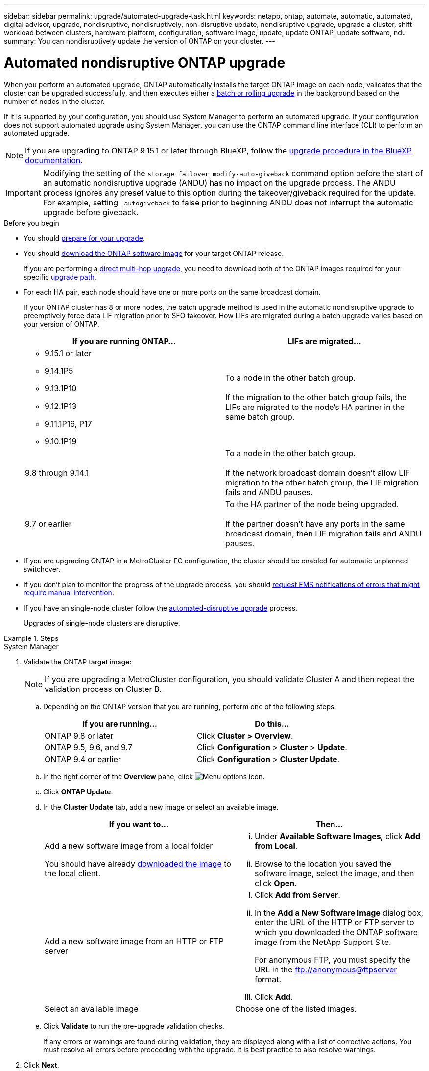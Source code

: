 ---
sidebar: sidebar
permalink: upgrade/automated-upgrade-task.html
keywords: netapp, ontap, automate, automatic, automated, digital advisor, upgrade, nondisruptive, nondisruptively, non-disruptive update, nondisruptive upgrade, upgrade a cluster, shift workload between clusters, hardware platform, configuration, software image, update, update ONTAP, update software, ndu
summary: You can nondisruptively update the version of ONTAP on your cluster.
---

= Automated nondisruptive ONTAP upgrade
:toclevels: 1
:hardbreaks:
:nofooter:
:icons: font
:linkattrs:
:imagesdir: ../media/

[.lead]
When you perform an automated upgrade, ONTAP automatically installs the target ONTAP image on each node, validates that the cluster can be upgraded successfully, and then executes either a xref:concept_upgrade_methods.html[batch or rolling upgrade] in the background based on the number of nodes in the cluster. 

If it is supported by your configuration, you should use System Manager to perform an automated upgrade.  If your configuration does not support automated upgrade using System Manager, you can use the ONTAP command line interface (CLI) to perform an automated upgrade.

[NOTE]
If you are upgrading to ONTAP 9.15.1 or later through BlueXP, follow the link:https://docs.netapp.com/us-en/bluexp-software-updates/get-started/software-updates.html[upgrade procedure in the BlueXP documentation^].

[IMPORTANT]
Modifying the setting of the `storage failover modify-auto-giveback` command option before the start of an automatic nondisruptive upgrade (ANDU) has no impact on the upgrade process. The ANDU process ignores any preset value to this option during the takeover/giveback required for the update. For example, setting `-autogiveback` to false prior to beginning ANDU does not interrupt the automatic upgrade before giveback.

.Before you begin

* You should link:prepare.html[prepare for your upgrade].

* You should link:download-software-image.html[download the ONTAP software image] for your target ONTAP release.
+
If you are performing a link:../upgrade/concept_upgrade_paths.html#types-of-upgrade-paths[direct multi-hop upgrade], you need to download both of the ONTAP images required for your specific link:../upgrade/concept_upgrade_paths.html#supported-upgrade-paths[upgrade path].

* For each HA pair, each node should have one or more ports on the same broadcast domain.
+
If your ONTAP cluster has 8 or more nodes, the batch upgrade method is used in the automatic nondisruptive upgrade to preemptively force data LIF migration prior to SFO takeover.  How LIFs are migrated during a batch upgrade varies based on your version of ONTAP.
+
[cols="2" options="header"]
|===
//header row
| If you are running ONTAP...
| LIFs are migrated...

a| 
* 9.15.1 or later
* 9.14.1P5
* 9.13.1P10
* 9.12.1P13
* 9.11.1P16, P17
* 9.10.1P19

| To a node in the other batch group.

If the migration to the other batch group fails, the LIFs are migrated to the node’s HA partner in the same batch group.

| 9.8 through 9.14.1
| To a node in the other batch group.

If the network broadcast domain doesn’t allow LIF migration to the other batch group, the LIF migration fails and ANDU pauses.

| 9.7 or earlier
| To the HA partner of the node being upgraded.  

If the partner doesn’t have any ports in the same broadcast domain, then LIF migration fails and ANDU pauses.

//table end
|===



* If you are upgrading ONTAP in a MetroCluster FC configuration, the cluster should be enabled for automatic unplanned switchover.

* If you don't plan to monitor the progress of the upgrade process, you should link:../error-messages/configure-ems-notifications-sm-task.html[request EMS notifications of errors that might require manual intervention].

* If you have an single-node cluster follow the link:../system-admin/single-node-clusters.html[automated-disruptive upgrade] process.
+
Upgrades of single-node clusters are disruptive.  

.Steps

// start tabbed area

[role="tabbed-block"]
====

.System Manager
--
. Validate the ONTAP target image: 
+
[NOTE]
If you are upgrading a MetroCluster configuration, you should validate Cluster A and then repeat the validation process on Cluster B.

.. Depending on the ONTAP version that you are running, perform one of the following steps:
+

|===

h|If you are running...  h| Do this...

| ONTAP 9.8 or later a| Click *Cluster > Overview*.
| ONTAP 9.5, 9.6, and 9.7 a| Click *Configuration* > *Cluster* > *Update*.
| ONTAP 9.4 or earlier a| Click *Configuration* > *Cluster Update*.
|===

.. In the right corner of the *Overview* pane, click image:icon_kabob.gif[Menu options icon].

.. Click *ONTAP Update*.

.. In the *Cluster Update* tab, add a new image or select an available image.
+

|===

h| If you want to... h| Then...

a|
Add a new software image from a local folder

You should have already link:download-software-image.html[downloaded the image] to the local client.

a|

... Under *Available Software Images*, click *Add from Local*.
... Browse to the location you saved the software image, select the image, and then click *Open*.


a|
Add a new software image from an HTTP or FTP server
a|

... Click *Add from Server*.
... In the *Add a New Software Image* dialog box, enter the URL of the HTTP or FTP server to which you downloaded the ONTAP software image from the NetApp Support Site.
+
For anonymous FTP, you must specify the URL in the ftp://anonymous@ftpserver format.

... Click *Add*.

a|
Select an available image
a|
Choose one of the listed images.
|===

.. Click *Validate* to run the pre-upgrade validation checks.
+
If any errors or warnings are found during validation, they are displayed along with a list of corrective actions. You must resolve all errors before proceeding with the upgrade.  It is best practice to also resolve warnings.

. Click *Next*.

. Click *Update*.
+
Validation is performed again. Any remaining errors or warnings are displayed along with a list of corrective actions.  Errors must be corrected before you can proceed with the upgrade.  If the validation is completed with warnings, you correct the warnings or choose *Update with warnings*.
+
NOTE: By default, ONTAP uses the link:concept_upgrade_methods.html[batch upgrade process] to upgrade clusters with eight or more nodes.  Beginning in ONTAP 9.10.1, if preferred, you can select *Update one HA pair at a time* to override the default and have your cluster upgrade one HA pair at a time using the rolling upgrade process.  
+
For MetroCluster configurations with more than 2 nodes, the ONTAP upgrade process starts simultaneously on the HA pairs at both sites.  For a 2-node MetroCluster configuration, the upgrade is started first on the site where the upgrade is not initiated. The upgrade on the remaining site begins after the first upgrade is fully completed.  

. If your upgrade pauses because of an error, click the error message to view the details, then correct the error and link:resume-upgrade-after-andu-error.html[resume the upgrade].

.After you finish
After the upgrade is completed successfully, the node reboots, and you are redirected to the System Manager login page. If the node takes a long time to reboot, you should refresh your browser.
--

.CLI
--

. Validate the ONTAP target software image
[NOTE]
If you are upgrading a MetroCluster configuration you should first execute the following steps on cluster A, then execute the same steps on cluster B.

.. Delete the previous ONTAP software package:
+
[source, cli]
----
cluster image package delete -version <previous_ONTAP_Version>
----

.. Load the target ONTAP software image into the cluster package repository:
+
[source, cli]
----
cluster image package get -url location
----
+
----
cluster1::> cluster image package get -url http://www.example.com/software/9.13.1/image.tgz

Package download completed.
Package processing completed.
----
+
If you are performing a link:../upgrade/concept_upgrade_paths.html#types-of-upgrade-paths[direct multi-hop upgrade], you also need to load the software package for the intermediate version of ONTAP required for your upgrade. For example, if you are upgrading from 9.8 to 9.13.1, you need to load the software package for ONTAP 9.12.1, and then use the same command to load the software package for 9.13.1.  

.. Verify that the software package is available in the cluster package repository:
+
[source, cli]
----
cluster image package show-repository
----
+
----
cluster1::> cluster image package show-repository
Package Version  Package Build Time
---------------- ------------------
9.13.1              MM/DD/YYYY 10:32:15
----

.. Execute the automated pre-upgrade checks:
+
[source, cli]
----
cluster image validate -version <package_version_number>
----
+
If you are performing a link:../upgrade/concept_upgrade_paths.html#types-of-upgrade-paths[direct multi-hop upgrade], you only need to use the target ONTAP package for verification. You don't need to validate the intermediate upgrade image separately. For example, if you are upgrading from 9.8 to 9.13.1, use the 9.13.1 package for verification. You don't need to validate the 9.12.1 package separately.
+
----
cluster1::> cluster image validate -version 9.13.1

WARNING: There are additional manual upgrade validation checks that must be performed after these automated validation checks have completed...
----

.. Monitor the progress of the validation:
+
[source, cli]
----
cluster image show-update-progress
----

.. Complete all required actions identified by the validation.

.. If you are upgrading a MetroCluster configuration, repeat the above steps on cluster B.


. Generate a software upgrade estimate:
+
[source, cli]
----
cluster image update -version <package_version_number> -estimate-only
----
+
[NOTE]
If you are upgrading a MetroCluster configuration, you can run this command on either Cluster A or Cluster B.  You don't need to run it on both clusters.
+
The software upgrade estimate displays details about each component to be updated, as well as the estimated duration of the upgrade.


. Perform the software upgrade:
+
[source, cli]
----
cluster image update -version <package_version_number>
----
+
* If you are performing a link:../upgrade/concept_upgrade_paths.html#types-of-upgrade-paths[direct multi-hop upgrade], use the target ONTAP version for the package_version_number. For example, if you are upgrading from ONTAP 9.8 to 9.13.1, use 9.13.1 as the package_version_number.

* By default, ONTAP uses the link:concept_upgrade_methods.html[batch upgrade process] to upgrade clusters with eight or more nodes.  If preferred, you can use the `-force-rolling` parameter to override the default process and have your cluster upgraded one node at a time using the rolling upgrade process. 

* After completing each takeover and giveback, the upgrade waits for 8 minutes to enable client applications to recover from the pause in I/O that occurs during the takeover and giveback. If your environment requires more or less time for client stabilization, you can use the `-stabilize-minutes` parameter to specify a different amount of stabilization time.

* For MetroCluster configurations with 4 nodes more, the automated upgrade starts simultaneously on the HA pairs at both sites.  For a 2-node MetroCluster configuration, the upgrade starts on the site where the upgrade is not initiated. The upgrade on the remaining site begins after the first upgrade is fully completed. 

+
----
cluster1::> cluster image update -version 9.13.1

Starting validation for this update. Please wait..

It can take several minutes to complete validation...

WARNING: There are additional manual upgrade validation checks...

Pre-update Check      Status     Error-Action
--------------------- ---------- --------------------------------------------
...
20 entries were displayed

Would you like to proceed with update ? {y|n}: y
Starting update...

cluster-1::>
----

. Display the cluster update progress:
+
[source, cli]
----
cluster image show-update-progress
----
+
If you are upgrading a 4-node or 8-node MetroCluster configuration, the `cluster image show-update-progress` command only displays the progress for the node on which you run the command. You must run the command on each node to see individual node progress.

. Verify that the upgrade was completed successfully on each node.
+
[source, cli]
----
cluster image show-update-progress
----
+
----
cluster1::> cluster image show-update-progress

                                             Estimated         Elapsed
Update Phase         Status                   Duration        Duration
-------------------- ----------------- --------------- ---------------
Pre-update checks    completed                00:10:00        00:02:07
Data ONTAP updates   completed                01:31:00        01:39:00
Post-update checks   completed                00:10:00        00:02:00
3 entries were displayed.

Updated nodes: node0, node1.
----

. Trigger an AutoSupport notification:
+
[source, cli]
----
autosupport invoke -node * -type all -message "Finishing_NDU"
----
+
If your cluster is not configured to send AutoSupport messages, a copy of the notification is saved locally.

. If you are upgrading a 2-node MetroCluster FC configuration, verify that the cluster is enabled for automatic unplanned switchover.
+
[NOTE]
If you are upgrading a standard configuration, a MetroCluster IP configuration, or a MetroCluster FC configuration greater than 2 nodes, you don't need to perform this step.

.. Check whether automatic unplanned switchover is enabled:
+
[source, cli]
----
metrocluster show
----
+
If automatic unplanned switchover is enabled, the following statement appears in the command output:
+
....
AUSO Failure Domain    auso-on-cluster-disaster
....

.. If the statement does not appear in the output, enable automatic unplanned switchover:
+
[source, cli]
----
metrocluster modify -auto-switchover-failure-domain auso-on-cluster-disaster
----

.. Verify that automatic unplanned switchover has been enabled:
+
[source, cli]
----
metrocluster show
----
--
====

// end tabbed area

== Resume ONTAP software upgrade after an error in the automated upgrade process

If an automated ONTAP software upgrade pauses because of an error, you should resolve the error and then continue the upgrade.  After the error is resolved, you can choose to continue the automated upgrade process or complete the upgrade process manually. If you choose to continue the automated upgrade, don't perform any of the upgrade steps manually.

.Steps

// start tabbed area

[role="tabbed-block"]
====
.System Manager
--

. Depending on the ONTAP version that you are running, perform one of the following steps:
+

|===

h| If you are running... h| Then...

a| ONTAP 9.8 or later
a| Click *Cluster* > *Overview*

a| ONTAP 9.7, 9.6, or 9.5
a| Click *Configuration* > *Cluster* > *Update*.

a| ONTAP 9.4 or earlier
a| * Click *Configuration* > *Cluster Update*.
* In the right corner of the *Overview* pane, click the three blue vertical dots, and select *ONTAP Update*.

|===

. Continue the automated upgrade or cancel it and continue manually.
+

|===

h| If you want to... h| Then...

a|
Resume the automated upgrade
a|
Click *Resume*.
a|
Cancel the automated upgrade and continue manually
a|
Click *Cancel*.
|===
--

.CLI
--

. View the upgrade error:
+
[source, cli]
----
cluster image show-update-progress
----
. Resolve the error.

. Resume the upgrade:
+
|===

h| If you want to... h| Enter the following command...

a| Resume the automated upgrade
a|
[source, cli]
----
cluster image resume-update
----

a| Cancel the automated upgrade and continue manually

a| 
[source, cli]
----
cluster image cancel-update
----
|===

--

====
// end tabbed area

.After you finish

link:task_what_to_do_after_upgrade.html[Perform post-upgrade checks].

== Video: Upgrades made easy

Take a look at the simplified ONTAP upgrade capabilities of System Manager in ONTAP 9.8.

video::xwwX8vrrmIk[youtube, width=848, height=480]


// BURT 1361715, 06 DEC 2021
// BURT 1387815, 23 FEB 2022


.Related information

* https://aiq.netapp.com/[Launch Digital Advisor]
* https://docs.netapp.com/us-en/active-iq/[Digital Advisor documentation]

// 2024, Aug 12, Jira 1742
// 2024-7-9 ontapdoc-2192
// 2024 Apr 15, Jira 1598
// 2023 Mar 27, Jira 1810
// 2023 Dec 12, Jira 1275
// 2023 Dec 05, Jira 1162
// 2023 Oct 17, Jira 1423
// 2023 Oct 13, Jira 1415
// 2023 Oct 9, Jira 1162
// 2023 Aug 30, Jira 1257
// 2023 Jun 16, Jira 1098
// 2023 Feb 10, Git 796
// 2022 Feb 21, BURT 1387815
